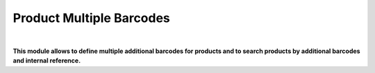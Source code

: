 Product Multiple Barcodes
=========================

|

**This module allows to define multiple additional barcodes for products and to search products by additional barcodes and internal reference.**

